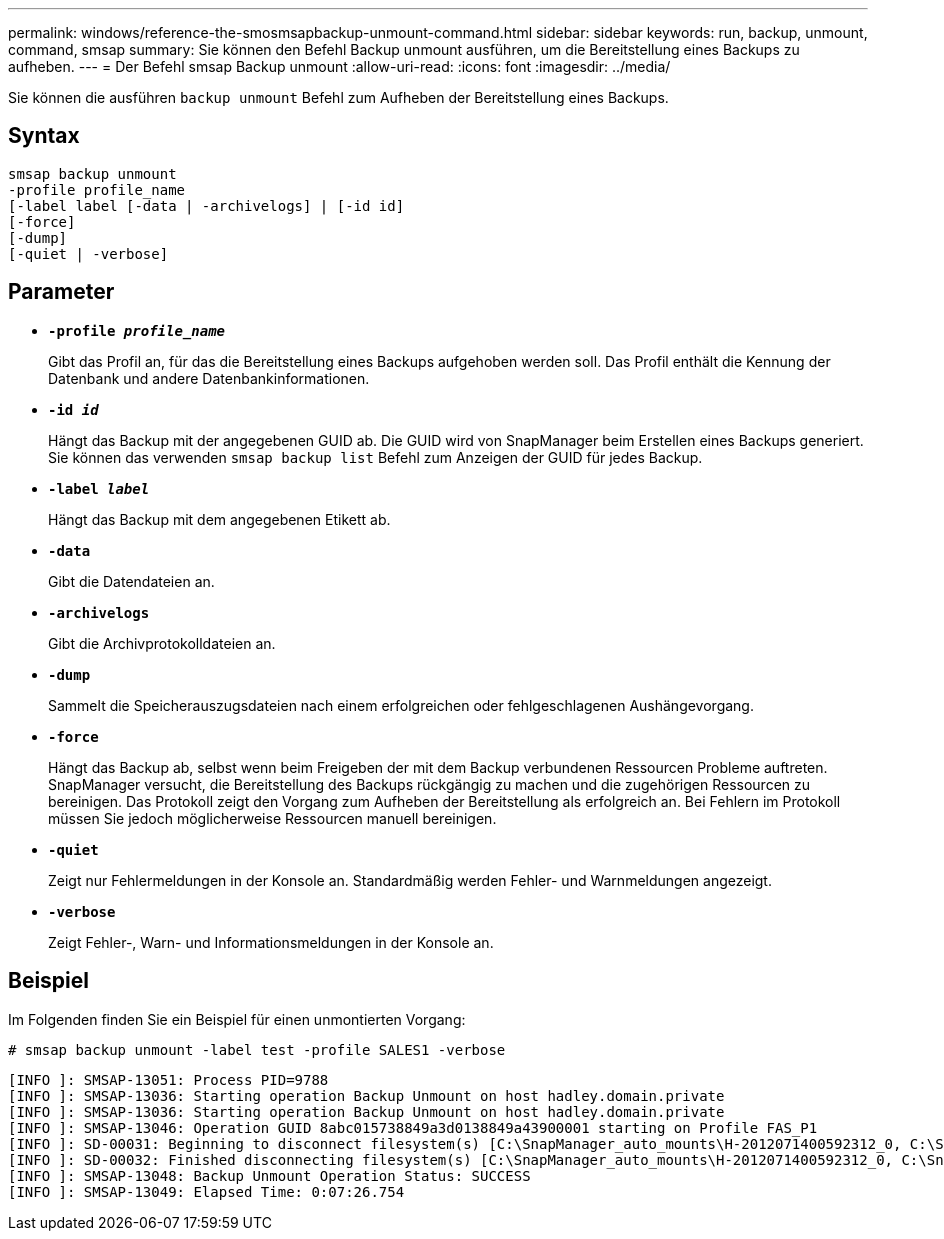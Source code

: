 ---
permalink: windows/reference-the-smosmsapbackup-unmount-command.html 
sidebar: sidebar 
keywords: run, backup, unmount, command, smsap 
summary: Sie können den Befehl Backup unmount ausführen, um die Bereitstellung eines Backups zu aufheben. 
---
= Der Befehl smsap Backup unmount
:allow-uri-read: 
:icons: font
:imagesdir: ../media/


[role="lead"]
Sie können die ausführen `backup unmount` Befehl zum Aufheben der Bereitstellung eines Backups.



== Syntax

[listing]
----

smsap backup unmount
-profile profile_name
[-label label [-data | -archivelogs] | [-id id]
[-force]
[-dump]
[-quiet | -verbose]
----


== Parameter

* *`-profile _profile_name_`*
+
Gibt das Profil an, für das die Bereitstellung eines Backups aufgehoben werden soll. Das Profil enthält die Kennung der Datenbank und andere Datenbankinformationen.

* *`-id _id_`*
+
Hängt das Backup mit der angegebenen GUID ab. Die GUID wird von SnapManager beim Erstellen eines Backups generiert. Sie können das verwenden `smsap backup list` Befehl zum Anzeigen der GUID für jedes Backup.

* *`-label _label_`*
+
Hängt das Backup mit dem angegebenen Etikett ab.

* *`-data`*
+
Gibt die Datendateien an.

* *`-archivelogs`*
+
Gibt die Archivprotokolldateien an.

* *`-dump`*
+
Sammelt die Speicherauszugsdateien nach einem erfolgreichen oder fehlgeschlagenen Aushängevorgang.

* *`-force`*
+
Hängt das Backup ab, selbst wenn beim Freigeben der mit dem Backup verbundenen Ressourcen Probleme auftreten. SnapManager versucht, die Bereitstellung des Backups rückgängig zu machen und die zugehörigen Ressourcen zu bereinigen. Das Protokoll zeigt den Vorgang zum Aufheben der Bereitstellung als erfolgreich an. Bei Fehlern im Protokoll müssen Sie jedoch möglicherweise Ressourcen manuell bereinigen.

* *`-quiet`*
+
Zeigt nur Fehlermeldungen in der Konsole an. Standardmäßig werden Fehler- und Warnmeldungen angezeigt.

* *`-verbose`*
+
Zeigt Fehler-, Warn- und Informationsmeldungen in der Konsole an.





== Beispiel

Im Folgenden finden Sie ein Beispiel für einen unmontierten Vorgang:

[listing]
----
# smsap backup unmount -label test -profile SALES1 -verbose
----
[listing]
----
[INFO ]: SMSAP-13051: Process PID=9788
[INFO ]: SMSAP-13036: Starting operation Backup Unmount on host hadley.domain.private
[INFO ]: SMSAP-13036: Starting operation Backup Unmount on host hadley.domain.private
[INFO ]: SMSAP-13046: Operation GUID 8abc015738849a3d0138849a43900001 starting on Profile FAS_P1
[INFO ]: SD-00031: Beginning to disconnect filesystem(s) [C:\SnapManager_auto_mounts\H-2012071400592312_0, C:\SnapManager_auto_mounts\I-2012071400592328_0].
[INFO ]: SD-00032: Finished disconnecting filesystem(s) [C:\SnapManager_auto_mounts\H-2012071400592312_0, C:\SnapManager_auto_mounts\I-2012071400592328_0].
[INFO ]: SMSAP-13048: Backup Unmount Operation Status: SUCCESS
[INFO ]: SMSAP-13049: Elapsed Time: 0:07:26.754
----
